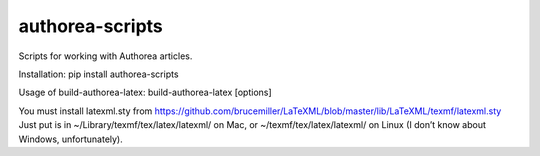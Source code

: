 authorea-scripts
================

Scripts for working with Authorea articles.

Installation: pip install authorea-scripts

Usage of build-authorea-latex: build-authorea-latex [options]

You must install latexml.sty from
https://github.com/brucemiller/LaTeXML/blob/master/lib/LaTeXML/texmf/latexml.sty
Just put is in ~/Library/texmf/tex/latex/latexml/ on Mac, or
~/texmf/tex/latex/latexml/ on Linux (I don’t know about Windows,
unfortunately).
